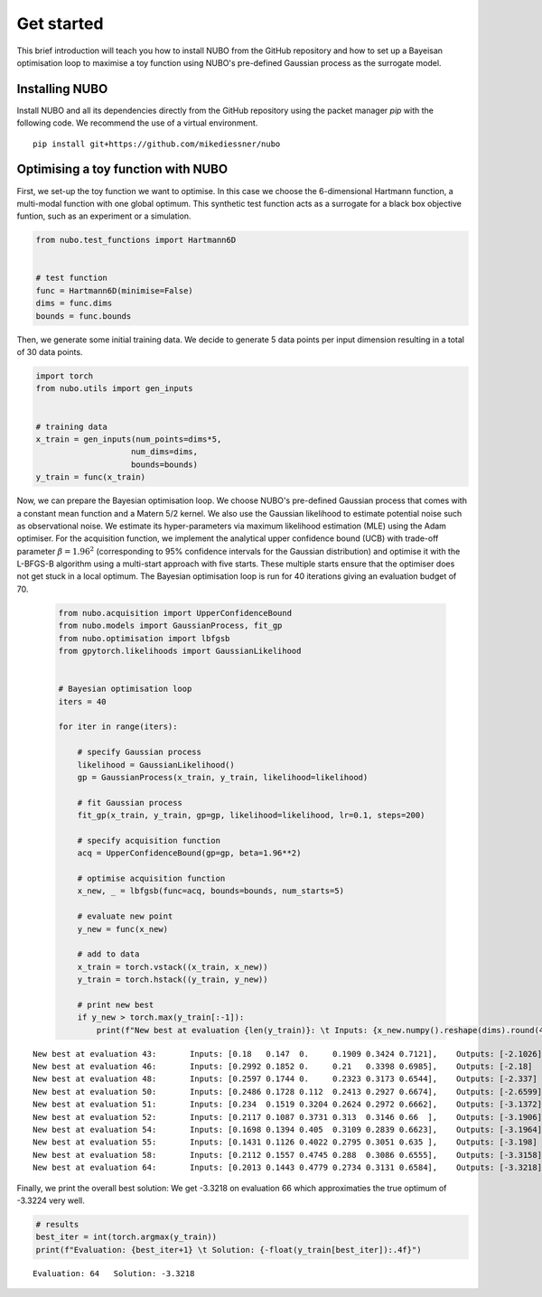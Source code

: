 .. _get_started:

Get started
===========
This brief introduction will teach you how to install NUBO from the GitHub
repository and how to set up a Bayeisan optimisation loop to maximise a toy
function using NUBO's pre-defined Gaussian process as the surrogate model.

Installing NUBO
---------------
Install NUBO and all its dependencies directly from the GitHub repository using
the packet manager `pip` with the following code. We recommend the use of a
virtual environment.

::

    pip install git+https://github.com/mikediessner/nubo


Optimising a toy function with NUBO
-----------------------------------
First, we set-up the toy function we want to optimise. In this case we choose
the 6-dimensional Hartmann function, a multi-modal function with one global
optimum. This synthetic test function acts as a surrogate for a black box
objective funtion, such as an experiment or a simulation.

.. code-block:: python

    from nubo.test_functions import Hartmann6D


    # test function
    func = Hartmann6D(minimise=False)
    dims = func.dims
    bounds = func.bounds

Then, we generate some initial training data. We decide to generate 5 data
points per input dimension resulting in a total of 30 data points.

.. code-block:: python

    import torch
    from nubo.utils import gen_inputs


    # training data
    x_train = gen_inputs(num_points=dims*5,
                        num_dims=dims,
                        bounds=bounds)
    y_train = func(x_train)

Now, we can prepare the Bayesian optimisation loop. We choose NUBO's
pre-defined Gaussian process that comes with a constant mean function and a
Matern 5/2 kernel. We also use the Gaussian likelihood to estimate potential
noise such as observational noise. We estimate its hyper-parameters via maximum
likelihood estimation (MLE) using the Adam optimiser. For the acquisition
function, we implement the analytical upper confidence bound (UCB) with
trade-off parameter :math:`\beta = 1.96^2` (corresponding to 95% confidence
intervals for the Gaussian distribution) and optimise it with the L-BFGS-B
algorithm using a multi-start approach with five starts. These multiple starts
ensure that the optimiser does not get stuck in a local optimum. The Bayesian
optimisation loop is run for 40 iterations giving an evaluation budget of 70.

 .. code-block:: python

    from nubo.acquisition import UpperConfidenceBound
    from nubo.models import GaussianProcess, fit_gp
    from nubo.optimisation import lbfgsb
    from gpytorch.likelihoods import GaussianLikelihood


    # Bayesian optimisation loop
    iters = 40

    for iter in range(iters):

        # specify Gaussian process
        likelihood = GaussianLikelihood()
        gp = GaussianProcess(x_train, y_train, likelihood=likelihood)

        # fit Gaussian process
        fit_gp(x_train, y_train, gp=gp, likelihood=likelihood, lr=0.1, steps=200)

        # specify acquisition function
        acq = UpperConfidenceBound(gp=gp, beta=1.96**2)

        # optimise acquisition function
        x_new, _ = lbfgsb(func=acq, bounds=bounds, num_starts=5)

        # evaluate new point
        y_new = func(x_new)

        # add to data
        x_train = torch.vstack((x_train, x_new))
        y_train = torch.hstack((y_train, y_new))

        # print new best
        if y_new > torch.max(y_train[:-1]):
            print(f"New best at evaluation {len(y_train)}: \t Inputs: {x_new.numpy().reshape(dims).round(4)}, \t Outputs: {-y_new.numpy().round(4)}")

::

    New best at evaluation 43:       Inputs: [0.18   0.147  0.     0.1909 0.3424 0.7121],    Outputs: [-2.1026]
    New best at evaluation 46:       Inputs: [0.2992 0.1852 0.     0.21   0.3398 0.6985],    Outputs: [-2.18]
    New best at evaluation 48:       Inputs: [0.2597 0.1744 0.     0.2323 0.3173 0.6544],    Outputs: [-2.337]
    New best at evaluation 50:       Inputs: [0.2486 0.1728 0.112  0.2413 0.2927 0.6674],    Outputs: [-2.6599]
    New best at evaluation 51:       Inputs: [0.234  0.1519 0.3204 0.2624 0.2972 0.6662],    Outputs: [-3.1372]
    New best at evaluation 52:       Inputs: [0.2117 0.1087 0.3731 0.313  0.3146 0.66  ],    Outputs: [-3.1906]
    New best at evaluation 54:       Inputs: [0.1698 0.1394 0.405  0.3109 0.2839 0.6623],    Outputs: [-3.1964]
    New best at evaluation 55:       Inputs: [0.1431 0.1126 0.4022 0.2795 0.3051 0.635 ],    Outputs: [-3.198]
    New best at evaluation 58:       Inputs: [0.2112 0.1557 0.4745 0.288  0.3086 0.6555],    Outputs: [-3.3158]
    New best at evaluation 64:       Inputs: [0.2013 0.1443 0.4779 0.2734 0.3131 0.6584],    Outputs: [-3.3218]

Finally, we print the overall best solution: We get -3.3218 on evaluation 66
which approximaties the true optimum of -3.3224 very well.

.. code-block:: python

    # results
    best_iter = int(torch.argmax(y_train))
    print(f"Evaluation: {best_iter+1} \t Solution: {-float(y_train[best_iter]):.4f}")

::

    Evaluation: 64   Solution: -3.3218